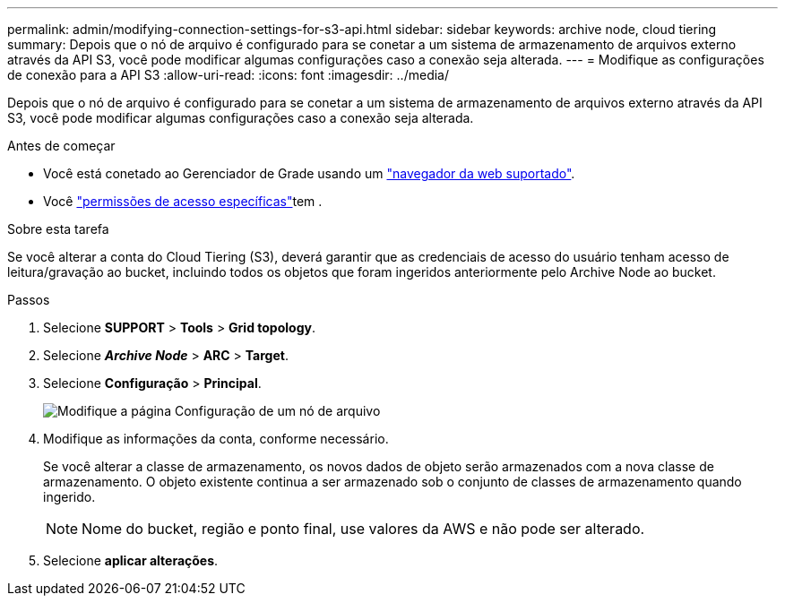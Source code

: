 ---
permalink: admin/modifying-connection-settings-for-s3-api.html 
sidebar: sidebar 
keywords: archive node, cloud tiering 
summary: Depois que o nó de arquivo é configurado para se conetar a um sistema de armazenamento de arquivos externo através da API S3, você pode modificar algumas configurações caso a conexão seja alterada. 
---
= Modifique as configurações de conexão para a API S3
:allow-uri-read: 
:icons: font
:imagesdir: ../media/


[role="lead"]
Depois que o nó de arquivo é configurado para se conetar a um sistema de armazenamento de arquivos externo através da API S3, você pode modificar algumas configurações caso a conexão seja alterada.

.Antes de começar
* Você está conetado ao Gerenciador de Grade usando um link:../admin/web-browser-requirements.html["navegador da web suportado"].
* Você link:admin-group-permissions.html["permissões de acesso específicas"]tem .


.Sobre esta tarefa
Se você alterar a conta do Cloud Tiering (S3), deverá garantir que as credenciais de acesso do usuário tenham acesso de leitura/gravação ao bucket, incluindo todos os objetos que foram ingeridos anteriormente pelo Archive Node ao bucket.

.Passos
. Selecione *SUPPORT* > *Tools* > *Grid topology*.
. Selecione *_Archive Node_* > *ARC* > *Target*.
. Selecione *Configuração* > *Principal*.
+
image::../media/archive_node_s3_middleware.gif[Modifique a página Configuração de um nó de arquivo]

. Modifique as informações da conta, conforme necessário.
+
Se você alterar a classe de armazenamento, os novos dados de objeto serão armazenados com a nova classe de armazenamento. O objeto existente continua a ser armazenado sob o conjunto de classes de armazenamento quando ingerido.

+

NOTE: Nome do bucket, região e ponto final, use valores da AWS e não pode ser alterado.

. Selecione *aplicar alterações*.

